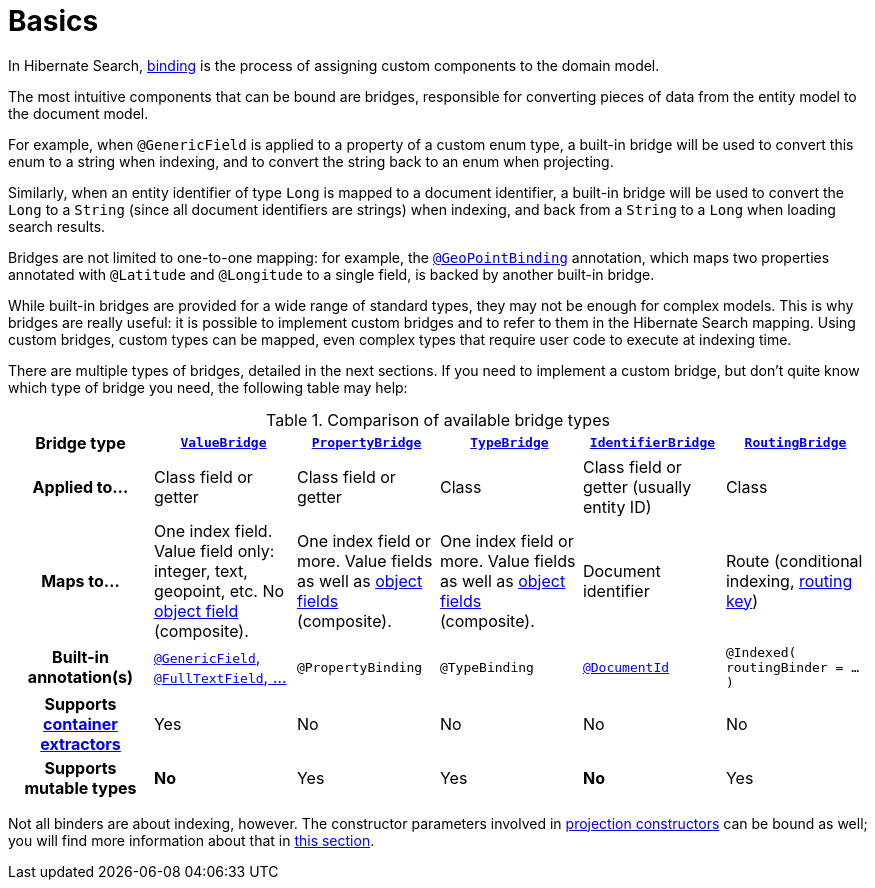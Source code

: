 // SPDX-License-Identifier: Apache-2.0
// Copyright Red Hat Inc. and Hibernate Authors
[[binding-basics]]
= [[mapper-orm-bridge-basics]] [[section-custom-bridges]] Basics

In Hibernate Search, <<concepts-binding,binding>> is the process of assigning custom components to the domain model.

The most intuitive components that can be bound are bridges,
responsible for converting pieces of data from the entity model to the document model.

For example, when `@GenericField` is applied to a property of a custom enum type,
a built-in bridge will be used to convert this enum to a string when indexing,
and to convert the string back to an enum when projecting.

Similarly, when an entity identifier of type `Long` is mapped to a document identifier,
a built-in bridge will be used to convert the `Long` to a `String`
(since all document identifiers are strings)
when indexing,
and back from a `String` to a `Long` when loading search results.

Bridges are not limited to one-to-one mapping:
for example, the <<mapping-geopoint-geopointbinding,`@GeoPointBinding`>> annotation,
which maps two properties annotated with `@Latitude` and `@Longitude`
to a single field, is backed by another built-in bridge.

While built-in bridges are provided for a wide range of standard types,
they may not be enough for complex models.
This is why bridges are really useful:
it is possible to implement custom bridges and to refer to them in the Hibernate Search mapping.
Using custom bridges, custom types can be mapped,
even complex types that require user code to execute at indexing time.

There are multiple types of bridges,
detailed in the next sections.
If you need to implement a custom bridge, but don't quite know which type of bridge you need,
the following table may help:

[cols="h,1,1,1,1,1",options="header"]
.Comparison of available bridge types
|===
|Bridge type
|<<binding-valuebridge,`ValueBridge`>>
|<<binding-propertybridge,`PropertyBridge`>>
|<<binding-typebridge,`TypeBridge`>>
|<<binding-identifierbridge,`IdentifierBridge`>>
|<<binding-routingbridge,`RoutingBridge`>>

|Applied to...
|Class field or getter
|Class field or getter
|Class
|Class field or getter (usually entity ID)
|Class

|Maps to...
|One index field.
Value field only: integer, text, geopoint, etc.
No <<binding-index-field-dsl-object,object field>> (composite).
|One index field or more.
Value fields as well as <<binding-index-field-dsl-object,object fields>> (composite).
|One index field or more.
Value fields as well as <<binding-index-field-dsl-object,object fields>> (composite).
|Document identifier
|Route (conditional indexing, <<concepts-sharding-routing,routing key>>)

|Built-in annotation(s)
|<<mapping-directfieldmapping,`@GenericField`, `@FullTextField`, ...>>
|`@PropertyBinding`
|`@TypeBinding`
|<<mapping-identifiermapping,`@DocumentId`>>
|`@Indexed( routingBinder = ... )`

|Supports <<mapping-containerextractor,container extractors>>
|Yes
|No
|No
|No
|No

|Supports mutable types
|[red]*No*
|Yes
|Yes
|[red]*No*
|Yes
|===

Not all binders are about indexing, however.
The constructor parameters involved in <<mapping-projection,projection constructors>>
can be bound as well; you will find more information about that in <<binding-projection,this section>>.